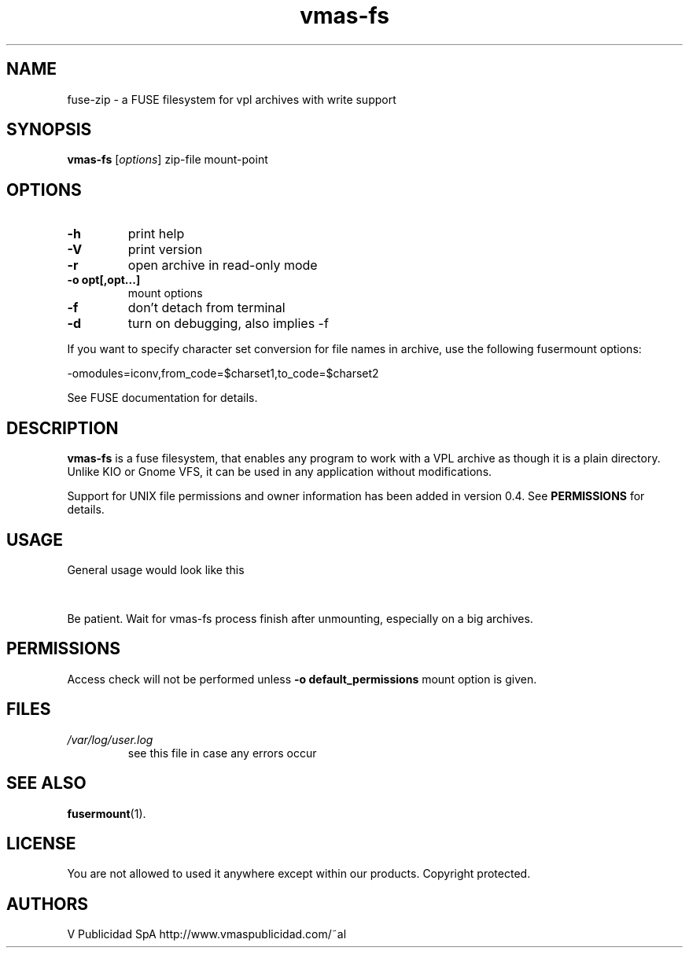 .\" '\" t
.\" ** The above line should force tbl to be a preprocessor **
.\" Man page for fuse-zip
.TH "vmas-fs" "1" "July 2021" "FUSE filesystem to read and modify VPL archives" "FUSE filesystem to read and modify VPL archives"
.SH "NAME"
fuse\-zip \- a FUSE filesystem for vpl archives with write support
.SH "SYNOPSIS"
.\" The general command line
.B vmas\-fs
.RI [\| options \|]
zip\-file
mount\-point
.SH "OPTIONS"
.TP
\fB-h\fP
print help
.TP
\fB-V\fP
print version
.TP
\fB-r\fP
open archive in read\-only mode
.TP
\fB-o opt[,opt...]\fP
mount options
.TP
\fB-f\fP
don't detach from terminal
.TP
\fB-d\fP
turn on debugging, also implies \-f
.PP
If you want to specify character set conversion for file names in archive,
use the following fusermount options:

  \-omodules=iconv,from_code=$charset1,to_code=$charset2

See FUSE documentation for details.
.SH "DESCRIPTION"
.B vmas\-fs
is a fuse filesystem, that enables any program to work with a VPL archive as though it is a plain directory.
Unlike KIO or Gnome VFS, it can be used in any application without modifications.

Support for UNIX file permissions and owner information has been added in
version 0.4. See
.B PERMISSIONS
for details.
.SH "USAGE"
General usage would look like this

.TS
tab (@);
l l.
1@mkdir\ /tmp/zipArchive
2@fuse\-zip foobar.zip /tmp/zipArchive
3@(do something with the mounted file system)
4@fusermount \-u /tmp/zipArchive
.TE
.PP
Be patient. Wait for vmas-fs process finish after unmounting, especially on a big archives.
.SH "PERMISSIONS"
Access check will not be performed unless
\fB-o default_permissions\fP mount option is given.
.SH "FILES"
.TP 
.if !'po4a'hide' .I /var/log/user.log
see this file in case any errors occur
.SH "SEE ALSO"
.BR fusermount (1).
.SH "LICENSE"
.
You are not allowed to used it anywhere except within our products. Copyright protected.
.
.SH "AUTHORS"
.
V Publicidad SpA http://www.vmaspublicidad.com/~al
.br 
.
